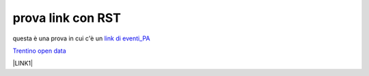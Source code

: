 prova link con RST
##################

questa è una prova in cui c'è un `link di eventi_PA <http://eventipa.formez.it/node/57591>`_

`Trentino open data <https://www.facebook.com/groups/todgroup/?fref=ts>`_



\ |LINK1|\

.. |LINK1| raw:: html <a href="https://docs.italia.it/italia/piano-triennale-ict/pianotriennale-ict-doc/it/2019-2021/" target="_blank">Piano Triennale per l’Informatica 2019-2021</a>
